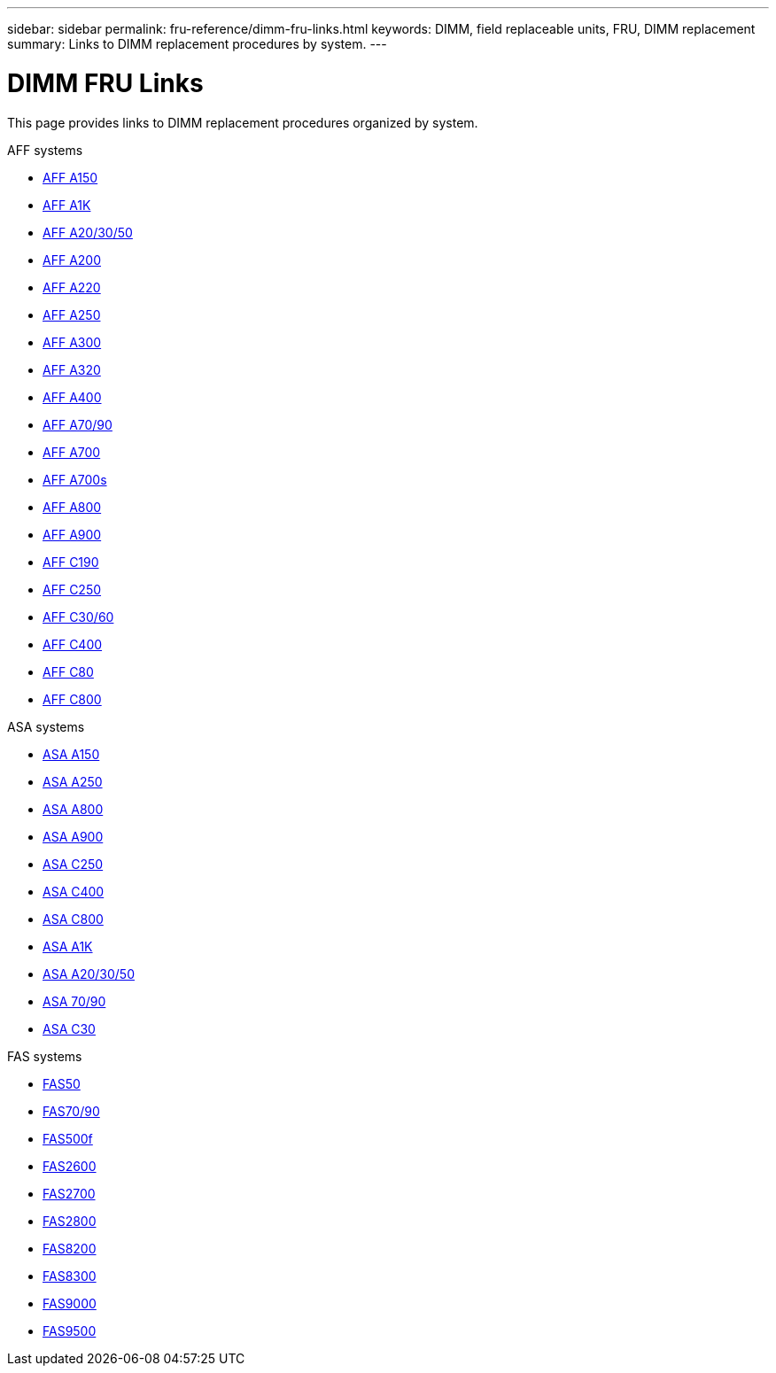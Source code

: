 ---
sidebar: sidebar
permalink: fru-reference/dimm-fru-links.html
keywords: DIMM, field replaceable units, FRU, DIMM replacement
summary: Links to DIMM replacement procedures by system.
---

= DIMM FRU Links

[.lead]
This page provides links to DIMM replacement procedures organized by system.

[role="tabbed-block"]
====
.AFF systems
--
* link:../a150/dimm-replace.html[AFF A150^]
* link:../a1k/dimm-replace.html[AFF A1K^]
* link:../a20-30-50/dimm-replace.html[AFF A20/30/50^]
* link:../a200/dimm-replace.html[AFF A200^]
* link:../a220/dimm-replace.html[AFF A220^]
* link:../a250/dimm-replace.html[AFF A250^]
* link:../a300/dimm-replace.html[AFF A300^]
* link:../a320/dimm-replace.html[AFF A320^]
* link:../a400/dimm-replace.html[AFF A400^]
* link:../a70-90/dimm-replace.html[AFF A70/90^]
* link:../a700/dimm-replace.html[AFF A700^]
* link:../a700s/dimm-replace.html[AFF A700s^]
* link:../a800/dimm-replace.html[AFF A800^]
* link:../a900/dimm-replace.html[AFF A900^]
* link:../c190/dimm-replace.html[AFF C190^]
* link:../c250/dimm-replace.html[AFF C250^]
* link:../c30-60/dimm-replace.html[AFF C30/60^]
* link:../c400/dimm-replace.html[AFF C400^]
* link:../c80/dimm-replace.html[AFF C80^]
* link:../c800/dimm-replace.html[AFF C800^]
--

.ASA systems
* link:../asa150/dimm-replace.html[ASA A150^]
* link:../asa250/dimm-replace.html[ASA A250^]
* link:../asa800/dimm-replace.html[ASA A800^]
* link:../asa900/dimm_replace.html[ASA A900^]
* link:../asa-c250/dimm-replace.html[ASA C250^]
* link:../asa-c400/dimm-replace.html[ASA C400^]
* link:../asa-c800/dimm-replace.html[ASA C800^]
* link:../asa-r2-a1k/dimm-replace.html[ASA A1K^]
* link:../asa-r2-a20-30-50/dimm-replace.html[ASA A20/30/50^]
* link:../asa-r2-70-90/dimm-replace.html[ASA 70/90^]
* link:../asa-r2-c30/dimm-replace.html[ASA C30^]


.FAS systems
--
* link:../fas50/dimm-replace.html[FAS50^]
* link:../fas-70-90/dimm-replace.html[FAS70/90^]
* link:../fas500f/dimm-replace.html[FAS500f^]
* link:../fas2600/dimm-replace.html[FAS2600^]
* link:../fas2700/dimm-replace.html[FAS2700^]
* link:../fas2800/dimm-replace.html[FAS2800^]
* link:../fas8200/dimm-replace.html[FAS8200^]
* link:../fas8300/dimm-replace.html[FAS8300^]
* link:../fas9000/dimm-replace.html[FAS9000^]
* link:../fas9500/dimm_replace.html[FAS9500^]
--
====

// 2025-09-18: ontap-systems-internal/issues/769